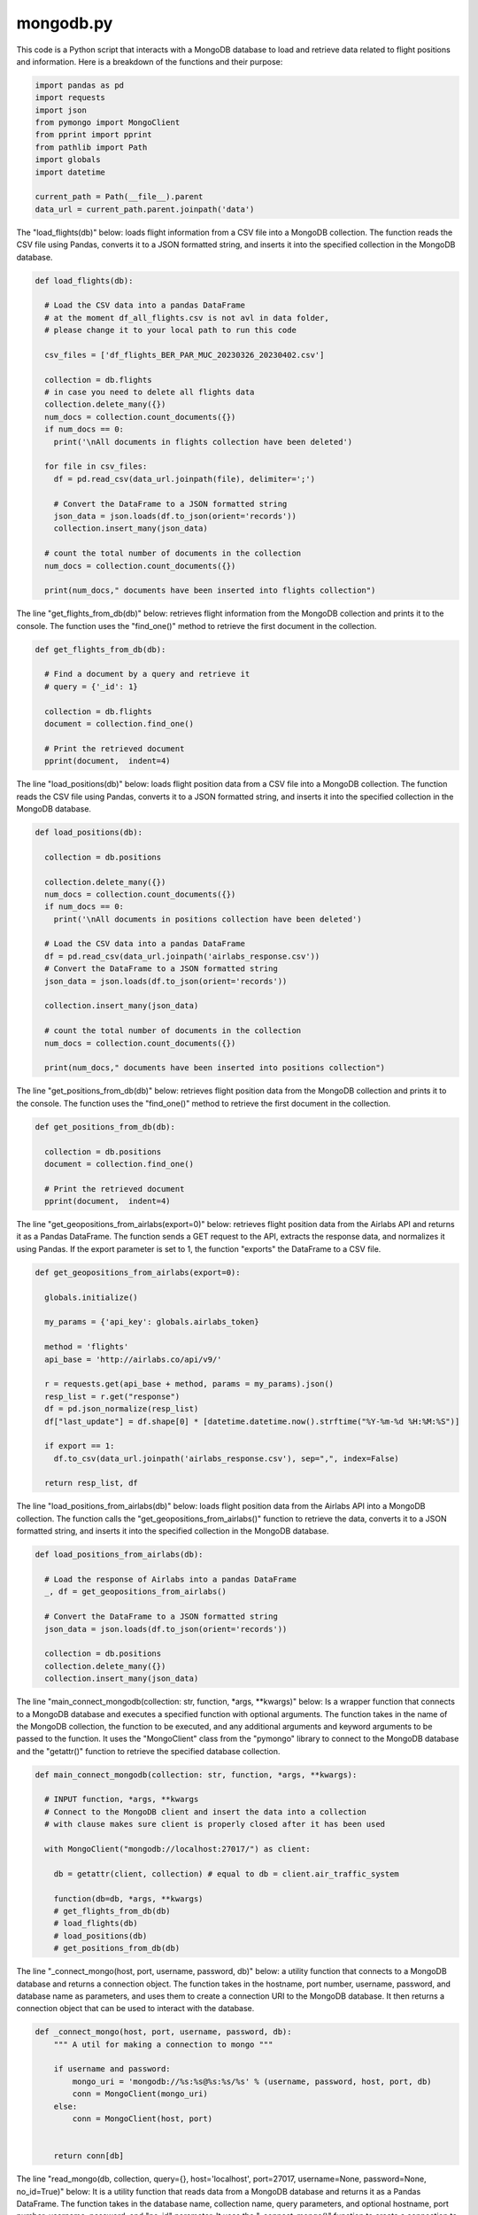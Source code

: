 mongodb.py
----------

This code is a Python script that interacts with a MongoDB database to load and retrieve data related to flight positions and information. 
Here is a breakdown of the functions and their purpose:

.. code-block:: python

  import pandas as pd
  import requests
  import json
  from pymongo import MongoClient
  from pprint import pprint
  from pathlib import Path
  import globals
  import datetime

  current_path = Path(__file__).parent
  data_url = current_path.parent.joinpath('data')

The "load_flights(db)" below: loads flight information from a CSV file into a MongoDB collection. 
The function reads the CSV file using Pandas, converts it to a JSON formatted string, and inserts it into the specified collection in the MongoDB database.

.. code-block:: python

  def load_flights(db):
    
    # Load the CSV data into a pandas DataFrame
    # at the moment df_all_flights.csv is not avl in data folder, 
    # please change it to your local path to run this code

    csv_files = ['df_flights_BER_PAR_MUC_20230326_20230402.csv']
    
    collection = db.flights
    # in case you need to delete all flights data
    collection.delete_many({})
    num_docs = collection.count_documents({})
    if num_docs == 0:
      print('\nAll documents in flights collection have been deleted')

    for file in csv_files:
      df = pd.read_csv(data_url.joinpath(file), delimiter=';')

      # Convert the DataFrame to a JSON formatted string
      json_data = json.loads(df.to_json(orient='records'))
      collection.insert_many(json_data)

    # count the total number of documents in the collection
    num_docs = collection.count_documents({})

    print(num_docs," documents have been inserted into flights collection")

The line "get_flights_from_db(db)" below: retrieves flight information from the MongoDB collection and prints it to the console. 
The function uses the "find_one()" method to retrieve the first document in the collection.

.. code-block:: python

  def get_flights_from_db(db):

    # Find a document by a query and retrieve it
    # query = {'_id': 1}

    collection = db.flights
    document = collection.find_one()

    # Print the retrieved document
    pprint(document,  indent=4)

The line "load_positions(db)" below: loads flight position data from a CSV file into a MongoDB collection. 
The function reads the CSV file using Pandas, converts it to a JSON formatted string, and inserts it into the specified collection in the MongoDB database.

.. code-block:: python

  def load_positions(db):

    collection = db.positions

    collection.delete_many({})
    num_docs = collection.count_documents({})
    if num_docs == 0:
      print('\nAll documents in positions collection have been deleted')

    # Load the CSV data into a pandas DataFrame
    df = pd.read_csv(data_url.joinpath('airlabs_response.csv'))
    # Convert the DataFrame to a JSON formatted string
    json_data = json.loads(df.to_json(orient='records'))

    collection.insert_many(json_data)

    # count the total number of documents in the collection
    num_docs = collection.count_documents({})

    print(num_docs," documents have been inserted into positions collection")

The line "get_positions_from_db(db)" below: retrieves flight position data from the MongoDB collection and prints it to the console. 
The function uses the "find_one()" method to retrieve the first document in the collection.

.. code-block:: python

  def get_positions_from_db(db):

    collection = db.positions
    document = collection.find_one()

    # Print the retrieved document
    pprint(document,  indent=4)

The line "get_geopositions_from_airlabs(export=0)" below: retrieves flight position data from the Airlabs API and returns it as a Pandas DataFrame. 
The function sends a GET request to the API, extracts the response data, and normalizes it using Pandas. 
If the export parameter is set to 1, the function "exports" the DataFrame to a CSV file.

.. code-block:: python

  def get_geopositions_from_airlabs(export=0):

    globals.initialize()

    my_params = {'api_key': globals.airlabs_token}

    method = 'flights'
    api_base = 'http://airlabs.co/api/v9/'

    r = requests.get(api_base + method, params = my_params).json()
    resp_list = r.get("response")
    df = pd.json_normalize(resp_list)
    df["last_update"] = df.shape[0] * [datetime.datetime.now().strftime("%Y-%m-%d %H:%M:%S")]

    if export == 1:
      df.to_csv(data_url.joinpath('airlabs_response.csv'), sep=",", index=False)

    return resp_list, df

The line "load_positions_from_airlabs(db)" below: loads flight position data from the Airlabs API into a MongoDB collection. 
The function calls the "get_geopositions_from_airlabs()" function to retrieve the data, converts it to a JSON formatted string, and inserts it into the specified collection in the MongoDB database.

.. code-block:: python

  def load_positions_from_airlabs(db):

    # Load the response of Airlabs into a pandas DataFrame
    _, df = get_geopositions_from_airlabs()

    # Convert the DataFrame to a JSON formatted string
    json_data = json.loads(df.to_json(orient='records'))

    collection = db.positions
    collection.delete_many({})
    collection.insert_many(json_data)

The line "main_connect_mongodb(collection: str, function, *args, **kwargs)" below: 
Is a wrapper function that connects to a MongoDB database and executes a specified function with optional arguments. 
The function takes in the name of the MongoDB collection, the function to be executed, and any additional arguments and keyword arguments to be passed to the function. 
It uses the "MongoClient" class from the "pymongo" library to connect to the MongoDB database and the "getattr()" function to retrieve the specified database collection.

.. code-block:: python

  def main_connect_mongodb(collection: str, function, *args, **kwargs):

    # INPUT function, *args, **kwargs
    # Connect to the MongoDB client and insert the data into a collection
    # with clause makes sure client is properly closed after it has been used

    with MongoClient("mongodb://localhost:27017/") as client:

      db = getattr(client, collection) # equal to db = client.air_traffic_system
      
      function(db=db, *args, **kwargs)
      # get_flights_from_db(db)
      # load_flights(db)
      # load_positions(db)
      # get_positions_from_db(db)

The line "_connect_mongo(host, port, username, password, db)" below: a utility function that connects to a MongoDB database and returns a connection object. 
The function takes in the hostname, port number, username, password, and database name as parameters, and uses them to create a connection URI to the MongoDB database. 
It then returns a connection object that can be used to interact with the database.

.. code-block:: python

  def _connect_mongo(host, port, username, password, db):
      """ A util for making a connection to mongo """

      if username and password:
          mongo_uri = 'mongodb://%s:%s@%s:%s/%s' % (username, password, host, port, db)
          conn = MongoClient(mongo_uri)
      else:
          conn = MongoClient(host, port)


      return conn[db]

The line "read_mongo(db, collection, query={}, host='localhost', port=27017, username=None, password=None, no_id=True)" below: It is a utility function that reads data from a MongoDB database and returns it as a Pandas DataFrame. 
The function takes in the database name, collection name, query parameters, and optional hostname, port number, username, password, and "no_id" parameter. 
It uses the "_connect_mongo()" function to create a connection to the MongoDB database, and the "find()" method to retrieve data from the specified collection. 
It then converts the retrieved data to a Pandas DataFrame, and deletes the "_id" column if the "no_id" parameter is set to True.

.. code-block:: python

  def read_mongo(db, collection, query={}, host='localhost', port=27017, username=None, password=None, no_id=True):
      """ Read from Mongo and Store into DataFrame """

      # Connect to MongoDB
      db = _connect_mongo(host=host, port=port, username=username, password=password, db=db)

      # Make a query to the specific DB and Collection
      cursor = db[collection].find(query)

      # Expand the cursor and construct the DataFrame
      df =  pd.DataFrame(list(cursor))

      # Delete the _id
      if no_id:
          del df['_id']

      return df

The line "if __name__ == '__main__'" below: Is a  statement that ensures that the following code is executed only if the script is run directly, and not when it is imported as a module. 
The code initializes global variables and calls the "main_connect_mongodb()" function to load flight data into the MongoDB database.

.. code-block:: python

  if __name__ == '__main__':
    globals.initialize()
    main_connect_mongodb("air_traffic_system", load_flights)